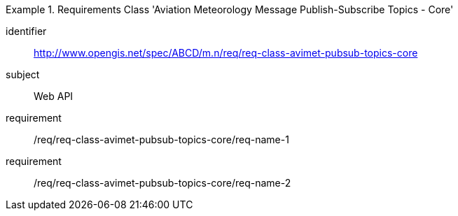 [[req-class-avimet-pubsub-topics-core]]

[requirements_class]
.Requirements Class 'Aviation Meteorology Message Publish-Subscribe Topics - Core'
====
[%metadata]
identifier:: http://www.opengis.net/spec/ABCD/m.n/req/req-class-avimet-pubsub-topics-core
subject:: Web API
requirement:: /req/req-class-avimet-pubsub-topics-core/req-name-1
requirement:: /req/req-class-avimet-pubsub-topics-core/req-name-2
====


